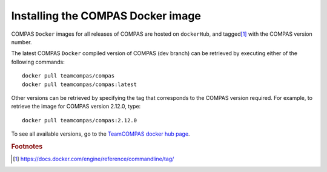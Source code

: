 Installing the COMPAS Docker image
----------------------------------

COMPAS ``Docker`` images for all releases of COMPAS are hosted on ``dockerHub``, and tagged\ [#f1]_ with the COMPAS version number.

The latest COMPAS ``Docker`` compiled version of COMPAS (dev branch) can be retrieved by executing either of the following commands::

    docker pull teamcompas/compas
    docker pull teamcompas/compas:latest

Other versions can be retrieved by specifying the tag that corresponds to the COMPAS version required. For example, to retrieve the
image for COMPAS version 2.12.0, type::

    docker pull teamcompas/compas:2.12.0


To see all available versions, go to the `TeamCOMPAS docker hub page <https://hub.docker.com/u/teamcompas>`_.


.. rubric:: Footnotes

.. [#f1] https://docs.docker.com/engine/reference/commandline/tag/
